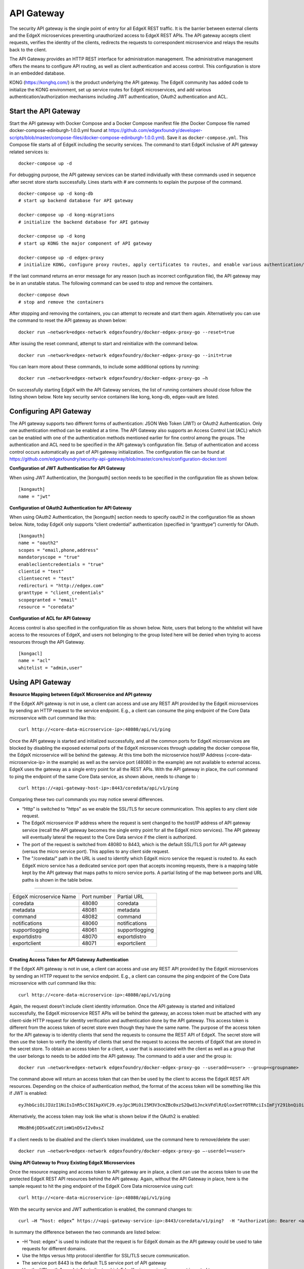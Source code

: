###################
API Gateway
###################

The security API gateway is the single point of entry for all EdgeX REST traffic. It is the barrier between external clients and the EdgeX microservices preventing unauthorized access to EdgeX REST APIs. The API gateway accepts client requests, verifies the identity of the clients, redirects the requests to correspondent microservice and relays the results back to the client. 

The API Gateway provides an HTTP REST interface for administration management. The administrative management offers the means to configure API routing, as well as client authentication and access control.  This configuration is store in an embedded database. 

KONG (https://konghq.com/) is the product underlying the API gateway.  The EdgeX community has added code to initialize the KONG environment, set up service routes for EdgeX microservices, and add various authentication/authorization mechanisms including JWT authentication, OAuth2 authentication and ACL.


======================
Start the API Gateway
======================

Start the API gateway with Docker Compose and a Docker Compose manifest file (the Docker Compose file named docker-compose-edinburgh-1.0.0.yml found at `https://github.com/edgexfoundry/developer-scripts/blob/master/compose-files/docker-compose-edinburgh-1.0.0.yml <https://github.com/edgexfoundry/developer-scripts/blob/master/compose-files/docker-compose-edinburgh-1.0.0.yml>`_). Save it as ``docker-compose.yml``.  This Compose file starts all of EdgeX including the security services. The command to start EdgeX inclusive of API gateway related services is:
::

    docker-compose up -d

For debugging purpose, the API gateway services can be started individually with these commands used in sequence after secret store starts successfully. Lines starts with # are comments to explain the purpose of the command.
::

    docker-compose up -d kong-db
    # start up backend database for API gateway

    docker-compose up -d kong-migrations
    # initialize the backend database for API gateway

    docker-compose up -d kong
    # start up KONG the major component of API gateway

    docker-compose up -d edgex-proxy
    # initialize KONG, configure proxy routes, apply certificates to routes, and enable various authentication/ACL features. 


If the last command returns an error message for any reason (such as incorrect configuration file), the API gateway may be in an unstable status. The following command can be used to stop and remove the containers. 
::

    docker-compose down
    # stop and remove the containers

After stopping and removing the containers, you can attempt to recreate and start them again. Alternatively you can use the command to reset the API gateway as shown below:
::

    docker run –network=edgex-network edgexfoundry/docker-edgex-proxy-go --reset=true 

After issuing the reset command, attempt to start and reinitialize with the command below.
::

    docker run –network=edgex-network edgexfoundry/docker-edgex-proxy-go --init=true 

You can learn more about these commands, to include some additional options by running: 
::

    docker run –network=edgex-network edgexfoundry/docker-edgex-proxy-go –h 

On successfully starting EdgeX with the API Gateway services, the list of running containers should close follow the listing shown below.  Note key security service containers like kong, kong-db, edgex-vault are listed. 

.. image:: Running.Security.png


========================
Configuring API Gateway
========================

The API gateway supports two different forms of authentication: JSON Web Token (JWT) or OAuth2 Authentication. Only one authentication method can be enabled at a time. The API Gateway also supports an Access Control List (ACL) which can be enabled with one of the authentication methods mentioned earlier for fine control among the groups. The authentication and ACL need to be specified in the API gateway’s configuration file.  Setup of authentication and access control occurs automatically as part of API gateway initialization. The configuration file can be found at https://github.com/edgexfoundry/security-api-gateway/blob/master/core/res/configuration-docker.toml


**Configuration of JWT Authentication for API Gateway**

When using JWT Authentication, the [kongauth] section needs to be specified in the configuration file as shown below.
::

    [kongauth]
    name = "jwt"


**Configuration of OAuth2 Authentication for API Gateway**

When using OAuth2 Authentication, the [kongauth] section needs to specify oauth2 in the configuration file as shown below. Note, today EdgeX only supports “client credential” authentication (specified in “granttype”) currently for OAuth. 

::

    [kongauth]
    name = "oauth2"
    scopes = "email,phone,address"
    mandatoryscope = "true"
    enableclientcredentials = "true"
    clientid = "test"
    clientsecret = "test"
    redirecturi = "http://edgex.com"
    granttype = "client_credentials"
    scopegranted = "email"
    resource = "coredata"
    

**Configuration of ACL for API Gateway**

Access control is also specified in the configuration file as shown below.  Note, users that belong to the whitelist will have access to the resources of EdgeX, and users not belonging to the group listed here will be denied when trying to access resources through the API Gateway.
::

    [kongacl]
    name = "acl"
    whitelist = "admin,user"
    

======================
Using API Gateway
======================

**Resource Mapping between EdgeX Microservice and API gateway**


If the EdgeX API gateway is not in use, a client can access and use any REST API provided by the EdgeX microservices by sending an HTTP request to the service endpoint. E.g., a client can consume the ping endpoint of the Core Data microservice with curl command like this:
::

    curl http://<core-data-microservice-ip>:48080/api/v1/ping

Once the API gateway is started and initialized successfully, and all the common ports for EdgeX microservices are blocked by disabling the exposed external ports of the EdgeX microservices through updating the docker compose file, the EdgeX microservice will be behind the gateway.  At this time both the microservice host/IP Address (<core-data-microservice-ip> in the example) as well as the service port (48080 in the example) are not available to external access. EdgeX uses the gateway as a single entry point for all the REST APIs. With the API gateway in place, the  curl command to ping the endpoint of the same Core Data service, as shown above, needs to change to : 
::

    curl https://<api-gateway-host-ip>:8443/coredata/api/v1/ping

Comparing these two curl commands you may notice several differences.

*	“Http” is switched to "https" as we enable the SSL/TLS for secure communication.  This applies to any client side request.
*	The EdgeX microservice IP address where the request is sent changed to the host/IP address of API gateway service (recall the API gateway becomes the single entry point for all the EdgeX micro services). The API gateway will eventually lateral the request to the Core Data service if the client is authorized.  
*	The port of the request is switched from 48080 to 8443, which is the default SSL/TLS port for API gateway (versus the micro service port). This applies to any client side request. 
*	The "/coredata/" path in the URL is used to identify which EdgeX micro service the request is routed to.  As each EdgeX micro service has a dedicated service port open that accepts incoming requests, there is a mapping table kept by the API gateway that maps paths to micro service ports.   A partial listing of the map between ports and URL paths is shown in the table below.


````

+-------------------------+-------------+----------------+
| EdgeX microservice Name | Port number | Partial URL    |
+-------------------------+-------------+----------------+
| coredata                | 48080       | coredata       |
+-------------------------+-------------+----------------+
| metadata                | 48081       | metadata       |
+-------------------------+-------------+----------------+
| command                 | 48082       | command        |
+-------------------------+-------------+----------------+
| notifications           | 48060       | notifications  |
+-------------------------+-------------+----------------+
| supportlogging          | 48061       | supportlogging |
+-------------------------+-------------+----------------+
| exportdistro            | 48070       | exportdistro   |
+-------------------------+-------------+----------------+
| exportclient            | 48071       | exportclient   |
+-------------------------+-------------+----------------+

````

**Creating Access Token for API Gateway Authentication**


If the EdgeX API gateway is not in use, a client can access and use any REST API provided by the EdgeX microservices by sending an HTTP request to the service endpoint. E.g., a client can consume the ping endpoint of the Core Data microservice with curl command like this:
::

    curl http://<core-data-microservice-ip>:48080/api/v1/ping

Again, the request doesn’t include client identity information. Once the API gateway is started and initialized successfully, the EdgeX microservice REST APIs will be behind the gateway, an access token must  be attached with any client-side HTTP request for identity verification and authentication done by the API gateway. This access token is different from the access token of secret store even though they have the same name. The purpose of the access token for the API gateway is to identity clients that send the requests to consume the REST API of EdgeX. The secret store will then use the token to verify the identity of clients that send the request to access the secrets of EdgeX that are stored in the secret store.
To obtain an access token for a client, a user that is associated with the client as well as a group that the user belongs to needs to be added into the API gateway. The command to add a user and the group is: 
::

    docker run –network=edgex-network edgexfoundry/docker-edgex-proxy-go --useradd=<user> --group=<groupname> 

The command above will return an access token that can then be used by the client to access the EdgeX REST API resources. Depending on the choice of authentication method, the format of the access token will be something like this if JWT is enabled: 
::
        
 eyJhbGciOiJIUzI1NiIsInR5cCI6IkpXVCJ9.eyJpc3MiOiI5M3V3cmZBc0xzS2Qwd1JnckVFdlRzQloxSmtYOTRRciIsImFjY291bnQiOiJhZG1pbmlzdHJhdG9yIn0.em8ffitqrd59_DeYKfQkTZGtUA1T99NikETwtedOgHQ

Alternatively, the access token may look like what is shown below if the OAuth2 is enabled:
::

    MNsBh6jDDSxaECzUtimW1nDSvI2v0xsZ

If a client needs to be disabled and the client’s token invalidated, use the command here to remove/delete the user: 
::

    docker run –network=edgex-network edgexfoundry/docker-edgex-proxy-go –-userdel=<user>


**Using API Gateway to Proxy Existing EdgeX Microservices**


Once the resource mapping and access token to API gateway are in place, a client can use the access token to use the protected EdgeX REST API resources behind the API gateway.
Again, without the API Gateway in place, here is the sample request to hit the ping endpoint of the EdgeX Core Data microservice using curl: 
::

    curl http://<core-data-microservice-ip>:48080/api/v1/ping

With the security service and JWT authentication is enabled, the command changes to:
::

    curl –H “host: edgex” https://<api-gateway-service-ip>:8443/coredata/v1/ping?  -H "Authorization: Bearer <access-token>”

In summary the difference between the two commands are listed below:

*	–H "host: edgex" is used to indicate that the request is for EdgeX domain as the API gateway could be used to take requests for different domains. 
*	Use the https versus http protocol identifier for SSL/TLS secure communication.
*	The service port 8443 is the default TLS service port of API gateway
*	Use the URL path "coredata" to indicate which EdgeX microservice the request is routed to
*	Use header of -H "Authorization: Bearer <access-token>" to specify the access token associated with the client that was generated when the client was added.  

The format for OAuth2 authentication is similar. For OAuth2 use the bearer token from OAuth2 authentication instead of the JWT token.  Here is an example of the curl command using OAuth2:
::

    curl –H "host: edgex" https://<api-gateway-service-ip>:8443/coredata/v1/ping -H "Authorization:bearer <access-token>"

